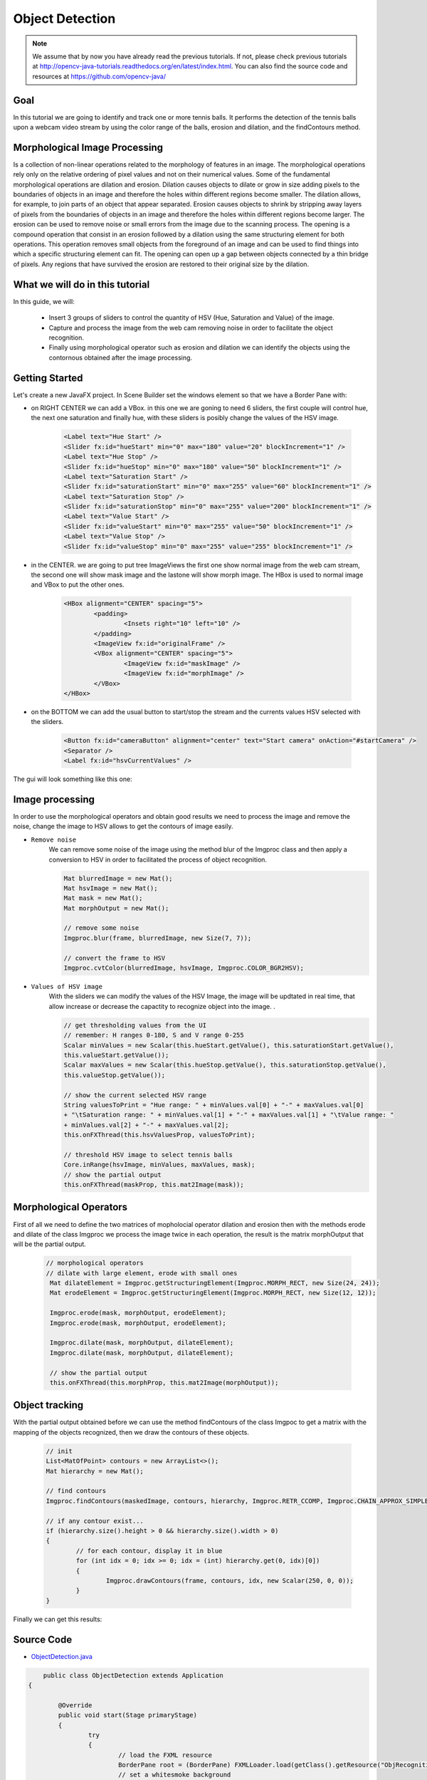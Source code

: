 =================
Object Detection
=================

.. note:: We assume that by now you have already read the previous tutorials. If not, please check previous tutorials at `<http://opencv-java-tutorials.readthedocs.org/en/latest/index.html>`_. You can also find the source code and resources at `<https://github.com/opencv-java/>`_

Goal
----
In this tutorial we are going to identify and track one or more tennis balls. It performs the detection of the tennis balls upon a webcam video stream by using the color range of the balls, erosion and dilation, and the findContours method.

Morphological Image Processing
------------------------------
Is a collection of non-linear operations related to the morphology of features in an image. The morphological operations rely only on the relative ordering of pixel values and not on their numerical values.
Some of the fundamental morphological operations are dilation and erosion. Dilation causes objects to dilate or grow in size adding pixels to the boundaries of objects in an image and therefore the holes within different regions become smaller. The dilation allows, for example, to join parts of an object that appear separated.
Erosion causes objects to shrink by stripping away layers of pixels from the boundaries of objects in an image and therefore the holes within different regions become larger. The erosion can be used to remove noise or small errors from the image due to the scanning process.
The opening is a compound operation that consist in an erosion followed by a dilation using the same structuring element for both operations. This operation removes small objects from the foreground of an image and can be used to find things into which a specific structuring element can fit. The opening can open up a gap between objects connected by a thin bridge of pixels. Any regions that have survived the erosion are restored to their original size by the dilation.


What we will do in this tutorial
--------------------------------
In this guide, we will:

 * Insert 3 groups of sliders to control the quantity of HSV (Hue, Saturation and Value) of the image.
 * Capture and process the image from the web cam removing noise in order to facilitate the object recognition.
 * Finally using morphological operator such as erosion and dilation we can identify the objects using the contornous obtained after the image processing.

Getting Started
---------------
Let's create a new JavaFX project. In Scene Builder set the windows element so that we have a Border Pane with:

- on RIGHT CENTER we can add a VBox. in this one we are goning to need 6 sliders, the first couple will control hue, the next one saturation and finally hue, with these sliders is posibly change the values of the HSV image.

	.. code-block:: xml

               	<Label text="Hue Start" />
		<Slider fx:id="hueStart" min="0" max="180" value="20" blockIncrement="1" />
		<Label text="Hue Stop" />
		<Slider fx:id="hueStop" min="0" max="180" value="50" blockIncrement="1" />
		<Label text="Saturation Start" />
		<Slider fx:id="saturationStart" min="0" max="255" value="60" blockIncrement="1" />
		<Label text="Saturation Stop" />
		<Slider fx:id="saturationStop" min="0" max="255" value="200" blockIncrement="1" />
		<Label text="Value Start" />
		<Slider fx:id="valueStart" min="0" max="255" value="50" blockIncrement="1" />
		<Label text="Value Stop" />
		<Slider fx:id="valueStop" min="0" max="255" value="255" blockIncrement="1" />	


- in the CENTER. we are going to put tree ImageViews the first one show normal image from the web cam stream, the second one will show mask image and the lastone will show morph image. The HBox is used to normal image and VBox to put the other ones. 

	.. code-block:: xml

		<HBox alignment="CENTER" spacing="5">
			<padding>
				<Insets right="10" left="10" />
			</padding>
			<ImageView fx:id="originalFrame" />
			<VBox alignment="CENTER" spacing="5">
				<ImageView fx:id="maskImage" />
				<ImageView fx:id="morphImage" />
			</VBox>
		</HBox>

- on the BOTTOM we can add the usual button to start/stop the stream and the currents values HSV selected with the sliders.

	.. code-block:: xml

		<Button fx:id="cameraButton" alignment="center" text="Start camera" onAction="#startCamera" />
		<Separator />
		<Label fx:id="hsvCurrentValues" />

The gui will look something like this one:

.. image:: _static/09-00.png


Image processing
----------------
In order to use the morphological operators and obtain good results we need to process the image and remove the noise, change the image to HSV allows to get the contours of image easily.

- ``Remove noise``
	We can remove some noise of the image using the method blur of the Imgproc class and then apply a conversion to 
	HSV in order to facilitated the process of object recognition.

	.. code-block:: java
	
		Mat blurredImage = new Mat();
		Mat hsvImage = new Mat();
		Mat mask = new Mat();
		Mat morphOutput = new Mat();
					
		// remove some noise
		Imgproc.blur(frame, blurredImage, new Size(7, 7));
					
		// convert the frame to HSV
		Imgproc.cvtColor(blurredImage, hsvImage, Imgproc.COLOR_BGR2HSV);
	
	

- ``Values of HSV image``
	With the sliders we can modify the values of the HSV Image, the image will be updtated in real time,
	that allow increase or decrease the capactity to recognize object into the image. .

	.. code-block:: java
	
	
		// get thresholding values from the UI
		// remember: H ranges 0-180, S and V range 0-255
		Scalar minValues = new Scalar(this.hueStart.getValue(), this.saturationStart.getValue(),
		this.valueStart.getValue());
		Scalar maxValues = new Scalar(this.hueStop.getValue(), this.saturationStop.getValue(),
		this.valueStop.getValue());
				
		// show the current selected HSV range
		String valuesToPrint = "Hue range: " + minValues.val[0] + "-" + maxValues.val[0]
		+ "\tSaturation range: " + minValues.val[1] + "-" + maxValues.val[1] + "\tValue range: "
		+ minValues.val[2] + "-" + maxValues.val[2];
		this.onFXThread(this.hsvValuesProp, valuesToPrint);
				
		// threshold HSV image to select tennis balls
		Core.inRange(hsvImage, minValues, maxValues, mask);
		// show the partial output
		this.onFXThread(maskProp, this.mat2Image(mask));
		

Morphological Operators
-----------------------
First of all we need to define the two matrices of mopholocial operator dilation and erosion then with the methods erode and dilate of the class Imgproc we process the image twice in each operation, the result is the matrix morphOutput that will be the partial output.


	.. code-block:: java
		
	       // morphological operators
	       // dilate with large element, erode with small ones
	        Mat dilateElement = Imgproc.getStructuringElement(Imgproc.MORPH_RECT, new Size(24, 24));
		Mat erodeElement = Imgproc.getStructuringElement(Imgproc.MORPH_RECT, new Size(12, 12));
					
		Imgproc.erode(mask, morphOutput, erodeElement);
		Imgproc.erode(mask, morphOutput, erodeElement);
				
		Imgproc.dilate(mask, morphOutput, dilateElement);
		Imgproc.dilate(mask, morphOutput, dilateElement);
				
		// show the partial output
		this.onFXThread(this.morphProp, this.mat2Image(morphOutput));
		
		

Object tracking
------------------
With the partial output obtained before we can use the method findContours of the class Imgpoc to get a matrix with the mapping of the objects recognized, then we draw the contours of these objects.


	.. code-block:: java
	
		// init
		List<MatOfPoint> contours = new ArrayList<>();
		Mat hierarchy = new Mat();
		
		// find contours
		Imgproc.findContours(maskedImage, contours, hierarchy, Imgproc.RETR_CCOMP, Imgproc.CHAIN_APPROX_SIMPLE);
		
		// if any contour exist...
		if (hierarchy.size().height > 0 && hierarchy.size().width > 0)
		{
			// for each contour, display it in blue
			for (int idx = 0; idx >= 0; idx = (int) hierarchy.get(0, idx)[0])
			{
				Imgproc.drawContours(frame, contours, idx, new Scalar(250, 0, 0));
			}
		}


Finally we can get this results:

.. image:: _static/09-01.png

.. image:: _static/09-02.png

Source Code
-----------
-  `ObjectDetection.java <https://github.com/opencv-java/object-detection/blob/master/src/it/polito/teaching/cv/Lab7.java>`_

.. code-block:: java

	    public class ObjectDetection extends Application
	{
	
		@Override
		public void start(Stage primaryStage)
		{
			try
			{
				// load the FXML resource
				BorderPane root = (BorderPane) FXMLLoader.load(getClass().getResource("ObjRecognition.fxml"));
				// set a whitesmoke background
				root.setStyle("-fx-background-color: whitesmoke;");
				// create and style a scene
				Scene scene = new Scene(root, 800, 600);
				scene.getStylesheets().add(getClass().getResource("application.css").toExternalForm());
				// create the stage with the given title and the previously created
				// scene
				primaryStage.setTitle("Object Detection");
				primaryStage.setScene(scene);
				// show the GUI
				primaryStage.show();
			}
			catch (Exception e)
			{
				e.printStackTrace();
			}
		}
		
		public static void main(String[] args)
		{
			// load the native OpenCV library
			System.loadLibrary(Core.NATIVE_LIBRARY_NAME);
			
			launch(args);
		}
	}

- `ObjRecognitionController.java <https://github.com/opencv-java/object-detection/blob/master/src/it/polito/teaching/cv/ObjRecognitionController.java>`_

.. code-block:: java

	    public class ObjRecognitionController
	{
		// FXML camera button
		@FXML
		private Button cameraButton;
		// the FXML area for showing the current frame
		@FXML
		private ImageView originalFrame;
		// the FXML area for showing the mask
		@FXML
		private ImageView maskImage;
		// the FXML area for showing the output of the morphological operations
		@FXML
		private ImageView morphImage;
		// FXML slider for setting HSV ranges
		@FXML
		private Slider hueStart;
		@FXML
		private Slider hueStop;
		@FXML
		private Slider saturationStart;
		@FXML
		private Slider saturationStop;
		@FXML
		private Slider valueStart;
		@FXML
		private Slider valueStop;
		// FXML label to show the current values set with the sliders
		@FXML
		private Label hsvCurrentValues;
		
		// a timer for acquiring the video stream
		private Timer timer;
		// the OpenCV object that performs the video capture
		private VideoCapture capture = new VideoCapture();
		// a flag to change the button behavior
		private boolean cameraActive;
		
		// property for object binding
		private ObjectProperty<Image> maskProp;
		private ObjectProperty<Image> morphProp;
		private ObjectProperty<String> hsvValuesProp;
		
		/**
		 * The action triggered by pushing the button on the GUI
		 */
		@FXML
		private void startCamera()
		{
			// bind an image property with the original frame container
			final ObjectProperty<Image> imageProp = new SimpleObjectProperty<>();
			this.originalFrame.imageProperty().bind(imageProp);
			
			// bind an image property with the mask container
			maskProp = new SimpleObjectProperty<>();
			this.maskImage.imageProperty().bind(maskProp);
			
			// bind an image property with the container of the morph operators
			// output
			morphProp = new SimpleObjectProperty<>();
			this.morphImage.imageProperty().bind(morphProp);
			
			// bind a text property with the string containing the current range of
			// HSV values for object detection
			hsvValuesProp = new SimpleObjectProperty<>();
			this.hsvCurrentValues.textProperty().bind(hsvValuesProp);
			
			// set a fixed width for all the image to show and preserve image ratio
			this.imageViewProperties(this.originalFrame, 400);
			this.imageViewProperties(this.maskImage, 200);
			this.imageViewProperties(this.morphImage, 200);
			
			if (!this.cameraActive)
			{
				// start the video capture
				this.capture.open(0);
				
				// is the video stream available?
				if (this.capture.isOpened())
				{
					this.cameraActive = true;
					
					// grab a frame every 33 ms (30 frames/sec)
					TimerTask frameGrabber = new TimerTask() {
						@Override
						public void run()
						{
							// update the image property => update the frame
							// shown in the UI
							Image frame = grabFrame();
							onFXThread(imageProp, frame);
						}
					};
					this.timer = new Timer();
					this.timer.schedule(frameGrabber, 0, 33);
					
					// update the button content
					this.cameraButton.setText("Stop Camera");
				}
				else
				{
					// log the error
					System.err.println("Failed to open the camera connection...");
				}
			}
			else
			{
				// the camera is not active at this point
				this.cameraActive = false;
				// update again the button content
				this.cameraButton.setText("Start Camera");
				
				// stop the timer
				if (this.timer != null)
				{
					this.timer.cancel();
					this.timer = null;
				}
				// release the camera
				this.capture.release();
			}
		}
		
		/**
		 * Get a frame from the opened video stream (if any)
		 * 
		 * @return the {@link Image} to show
		 */
		private Image grabFrame()
		{
			// init everything
			Image imageToShow = null;
			Mat frame = new Mat();
			
			// check if the capture is open
			if (this.capture.isOpened())
			{
				try
				{
					// read the current frame
					this.capture.read(frame);
					
					// if the frame is not empty, process it
					if (!frame.empty())
					{
						// init
						Mat blurredImage = new Mat();
						Mat hsvImage = new Mat();
						Mat mask = new Mat();
						Mat morphOutput = new Mat();
						
						// remove some noise
						Imgproc.blur(frame, blurredImage, new Size(7, 7));
						
						// convert the frame to HSV
						Imgproc.cvtColor(blurredImage, hsvImage, Imgproc.COLOR_BGR2HSV);
						
						// get thresholding values from the UI
						// remember: H ranges 0-180, S and V range 0-255
						Scalar minValues = new Scalar(this.hueStart.getValue(), this.saturationStart.getValue(),
								this.valueStart.getValue());
						Scalar maxValues = new Scalar(this.hueStop.getValue(), this.saturationStop.getValue(),
								this.valueStop.getValue());
						
						// show the current selected HSV range
						String valuesToPrint = "Hue range: " + minValues.val[0] + "-" + maxValues.val[0]
								+ "\tSaturation range: " + minValues.val[1] + "-" + maxValues.val[1] + "\tValue range: "
								+ minValues.val[2] + "-" + maxValues.val[2];
						this.onFXThread(this.hsvValuesProp, valuesToPrint);
						
						// threshold HSV image to select tennis balls
						Core.inRange(hsvImage, minValues, maxValues, mask);
						// show the partial output
						this.onFXThread(maskProp, this.mat2Image(mask));
						
						// morphological operators
						// dilate with large element, erode with small ones
						Mat dilateElement = Imgproc.getStructuringElement(Imgproc.MORPH_RECT, new Size(24, 24));
						Mat erodeElement = Imgproc.getStructuringElement(Imgproc.MORPH_RECT, new Size(12, 12));
						
						Imgproc.erode(mask, morphOutput, erodeElement);
						Imgproc.erode(mask, morphOutput, erodeElement);
						
						Imgproc.dilate(mask, morphOutput, dilateElement);
						Imgproc.dilate(mask, morphOutput, dilateElement);
						
						// show the partial output
						this.onFXThread(this.morphProp, this.mat2Image(morphOutput));
						
						// find the tennis ball(s) contours and show them
						frame = this.findAndDrawBalls(morphOutput, frame);
						
						// convert the Mat object (OpenCV) to Image (JavaFX)
						imageToShow = mat2Image(frame);
					}
					
				}
				catch (Exception e)
				{
					// log the (full) error
					System.err.print("ERROR");
					e.printStackTrace();
				}
			}
			
			return imageToShow;
		}
		
		/**
		 * Given a binary image containing one or more closed surfaces, use it as a
		 * mask to find and highlight the objects contours
		 * 
		 * @param maskedImage
		 *            the binary image to be used as a mask
		 * @param frame
		 *            the original {@link Mat} image to be used for drawing the
		 *            objects contours
		 * @return the {@link Mat} image with the objects contours framed
		 */
		private Mat findAndDrawBalls(Mat maskedImage, Mat frame)
		{
			// init
			List<MatOfPoint> contours = new ArrayList<>();
			Mat hierarchy = new Mat();
			
			// find contours
			Imgproc.findContours(maskedImage, contours, hierarchy, Imgproc.RETR_CCOMP, Imgproc.CHAIN_APPROX_SIMPLE);
			
			// if any contour exist...
			if (hierarchy.size().height > 0 && hierarchy.size().width > 0)
			{
				// for each contour, display it in blue
				for (int idx = 0; idx >= 0; idx = (int) hierarchy.get(0, idx)[0])
				{
					Imgproc.drawContours(frame, contours, idx, new Scalar(250, 0, 0));
				}
			}
			
			return frame;
		}
		
		/**
		 * Set typical {@link ImageView} properties: a fixed width and the
		 * information to preserve the original image ration
		 * 
		 * @param image
		 *            the {@link ImageView} to use
		 * @param dimension
		 *            the width of the image to set
		 */
		private void imageViewProperties(ImageView image, int dimension)
		{
			// set a fixed width for the given ImageView
			image.setFitWidth(dimension);
			// preserve the image ratio
			image.setPreserveRatio(true);
		}
		
		/**
		 * Convert a {@link Mat} object (OpenCV) in the corresponding {@link Image}
		 * for JavaFX
		 * 
		 * @param frame
		 *            the {@link Mat} representing the current frame
		 * @return the {@link Image} to show
		 */
		private Image mat2Image(Mat frame)
		{
			// create a temporary buffer
			MatOfByte buffer = new MatOfByte();
			// encode the frame in the buffer, according to the PNG format
			Highgui.imencode(".png", frame, buffer);
			// build and return an Image created from the image encoded in the
			// buffer
			return new Image(new ByteArrayInputStream(buffer.toArray()));
		}
		
		/**
		 * Generic method for putting element running on a non-JavaFX thread on the
		 * JavaFX thread, to properly update the UI
		 * 
		 * @param property
		 *            a {@link ObjectProperty}
		 * @param value
		 *            the value to set for the given {@link ObjectProperty}
		 */
		private <T> void onFXThread(final ObjectProperty<T> property, final T value)
		{
			Platform.runLater(new Runnable() {
				
				@Override
				public void run()
				{
					property.set(value);
				}
			});
		}
		
	}


- `ObjRecognition.fxml <https://github.com/opencv-java/object-detection/blob/master/src/it/polito/teaching/cv/ObjRecognition.fxml>`_

.. code-block:: xml


   <BorderPane xmlns:fx="http://javafx.com/fxml" fx:controller="it.polito.teaching.cv.ObjRecognitionController">
	<right>
		<VBox alignment="CENTER" spacing="10">
			<padding>
				<Insets right="10" left="10" />
			</padding>
			<Label text="Hue Start" />
			<Slider fx:id="hueStart" min="0" max="180" value="20" blockIncrement="1" />
			<Label text="Hue Stop" />
			<Slider fx:id="hueStop" min="0" max="180" value="50" blockIncrement="1" />
			<Label text="Saturation Start" />
			<Slider fx:id="saturationStart" min="0" max="255" value="60" blockIncrement="1" />
			<Label text="Saturation Stop" />
			<Slider fx:id="saturationStop" min="0" max="255" value="200" blockIncrement="1" />
			<Label text="Value Start" />
			<Slider fx:id="valueStart" min="0" max="255" value="50" blockIncrement="1" />
			<Label text="Value Stop" />
			<Slider fx:id="valueStop" min="0" max="255" value="255" blockIncrement="1" />
		</VBox>
	</right>
	<center>
		<HBox alignment="CENTER" spacing="5">
			<padding>
				<Insets right="10" left="10" />
			</padding>
			<ImageView fx:id="originalFrame" />
			<VBox alignment="CENTER" spacing="5">
				<ImageView fx:id="maskImage" />
				<ImageView fx:id="morphImage" />
			</VBox>
		</HBox>
	</center>
	<bottom>
		<VBox alignment="CENTER" spacing="15">
			<padding>
				<Insets top="25" right="25" bottom="25" left="25" />
			</padding>
			<Button fx:id="cameraButton" alignment="center" text="Start camera" onAction="#startCamera" />
			<Separator />
			<Label fx:id="hsvCurrentValues" />
		</VBox>
	</bottom>
   </BorderPane>


